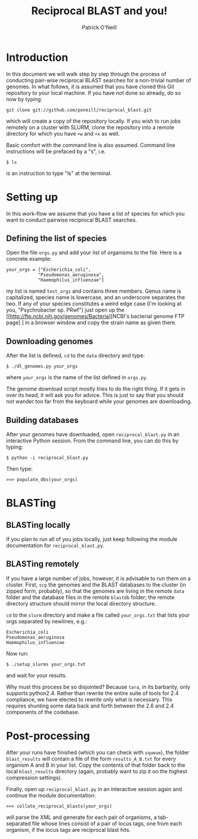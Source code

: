 #+TITLE: Reciprocal BLAST and you!
#+AUTHOR: Patrick O'Neill
#+EMAIL: pon2@umbc.edu

* Introduction
  In this document we will walk step by step through the process of
  conducting pair-wise reciprocal BLAST searches for a non-trivial
  number of genomes.  In what follows, it is assumed that you have
  cloned this Git repository to your local machine.  If you have not
  done so already, do so now by typing:

: git clone git://github.com/poneill/reciprocal_blast.git

  which will create a copy of the repository locally.  If you wish to
  run jobs remotely on a cluster with SLURM, clone the repository
  into a remote directory for which you have =+w= and =+x= as well.

  Basic comfort with the command line is also assumed.  Command line
  instructions will be prefaced by a "=$=", i.e.

: $ ls

  is an instruction to type "ls" at the terminal.

* Setting up

  In this work-flow we assume that you have a list of species for
  which you want to conduct pairwise reciprocal BLAST searches.  

** Defining the list of species

   Open the file =orgs.py= and add your list of organisms to the file.
   Here is a concrete example:

: your_orgs = ["Escherichia_coli",
:             "Pseudomonas_aeruginosa",
:             "Haemophilus_influenzae"]

   my list is named =test_orgs= and contains three members.  Genus
   name is capitalized, species name is lowercase, and an underscore
   separates the two.  If any of your species constitutes a weird edge
   case (I'm looking at you, "Psychrobacter sp. PRwf") just open up
   the [[http://ftp.ncbi.nih.gov/genomes/Bacteria][NCBI's bacterial genome FTP page] ]
   in a browser window and copy the strain name as given there.

** Downloading genomes

   After the list is defined, =cd= to the =data= directory and type:

: $ ./dl_genomes.py your_orgs

   where =your_orgs= is the name of the list defined in =orgs.py=.

   The genome download script mostly tries to do the right thing.  If
   it gets in over its head, it will ask you for advice.  This is just
   to say that you should not wander too far from the keyboard while
   your genomes are downloading.

** Building databases

   After your genomes have downloaded, open =reciprocal_blast.py= in
   an interactive Python session.  From the command line, you can do this by typing:

: $ python -i reciprocal_blast.py

Then type:

: >>> populate_dbs(your_orgs)

* BLASTing

** BLASTing locally

   If you plan to run all of you jobs locally, just keep following the
   module documentation for =reciprocal_blast.py=.

** BLASTing remotely
   If you have a large number of jobs, however, it is advisable to run
   them on a cluster.  First, =scp= the genomes and the BLAST databases
   to the cluster (in zipped form, probably), so that the genomes are
   living in the remote =data= folder and the database files in the
   remote =blastdb= folder; the remote directory structure should
   mirror the local directory structure.

   =cd= to the =slurm= directory and make a file called
   =your_orgs.txt= that lists your orgs separated by newlines, e.g.:

: Escherichia_coli
: Pseudomonas_aeruginosa
: Haemophilus_influenzae

   Now run:

: $ ./setup_slurms your_orgs.txt

and wait for your results.  

Why must this process be so disjointed?  Because =tara=, in its
barbarity, only supports python2.4.  Rather than rewrite the entire
suite of tools for 2.4 compliance, we have elected to rewrite only
what is necessary.  This requires shunting some data back and forth
between the 2.6 and 2.4 components of the codebase.

* Post-processing
  After your runs have finished (which you can check with =squeue=),
  the folder =blast_results= will contain a file of the form
  =results_A_B.txt= for every organism A and B in your list.  Copy the
  contents of that folder back to the local =blast_results= directory
  (again, probably want to zip it on the highest compression
  settings).

  Finally, open up =reciprocal_blast.py= in an interactive session
  again and continue the module documentation:

: >>> collate_reciprocal_blasts(your_orgs)

  will parse the XML and generate for each pair of organisms, a
tab-separated file whose lines consist of a pair of locus tags, one
from each organism, if the locus tags are reciprocal blast hits.



